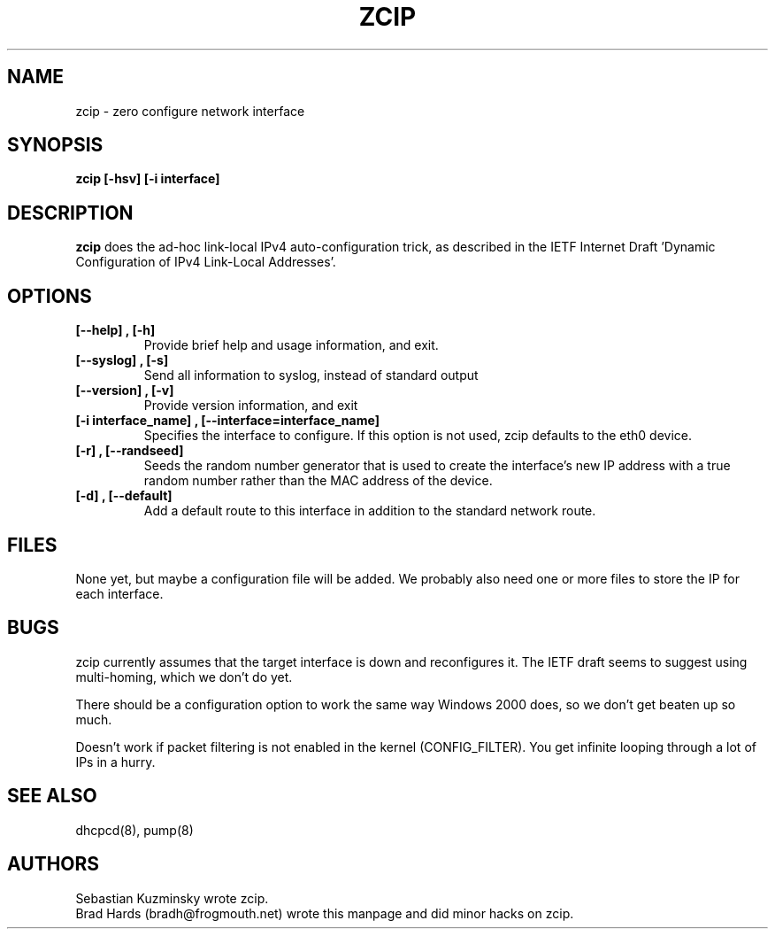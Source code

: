 .TH ZCIP 8 "13 March 2002" "" ""
.SH NAME
zcip \- zero configure network interface 
.SH SYNOPSIS
.B "zcip [-hsv] [-i interface]"
.br
.SH DESCRIPTION
.B zcip
does the ad-hoc link-local IPv4 auto-configuration trick, as
described in the IETF Internet Draft 'Dynamic Configuration of IPv4
Link-Local Addresses'.
.SH OPTIONS
.TP
.B "[--help]", "[-h]"
Provide brief help and usage information, and exit.
.TP
.B "[--syslog]", "[-s]"
Send all information to syslog, instead of standard output
.TP
.B "[--version]", "[-v]"
Provide version information, and exit
.TP
.B "[-i interface_name]", "[--interface=interface_name]
Specifies the interface to configure. If this option is not used, zcip
defaults to the eth0 device.
.TP
.B "[-r]", "[--randseed]
Seeds the random number generator that is used to create the interface's 
new IP address with a true random number rather than the MAC address of 
the device.
.TP
.B "[-d]", "[--default]
Add a default route to this interface in addition to the standard network
route.
.SH FILES
None yet, but maybe a configuration file will be added. We probably
also need one or more files to store the \"last known good\" zeroconf
IP for each interface.
.SH BUGS
zcip currently assumes that the target interface is down and
reconfigures it. The IETF draft seems to suggest using multi-homing,
which we don't do yet.
.LP
There should be a configuration option to work the same way Windows
2000 does, so we don't get beaten up so much.
.LP
Doesn't work if packet filtering is not enabled in the kernel
(CONFIG_FILTER). You get infinite looping through a lot of IPs in a hurry.
.SH SEE ALSO
dhcpcd(8), pump(8)
.SH AUTHORS
Sebastian Kuzminsky wrote zcip.
.br
Brad Hards (bradh@frogmouth.net) wrote this manpage and did  minor
hacks on zcip.
.br

